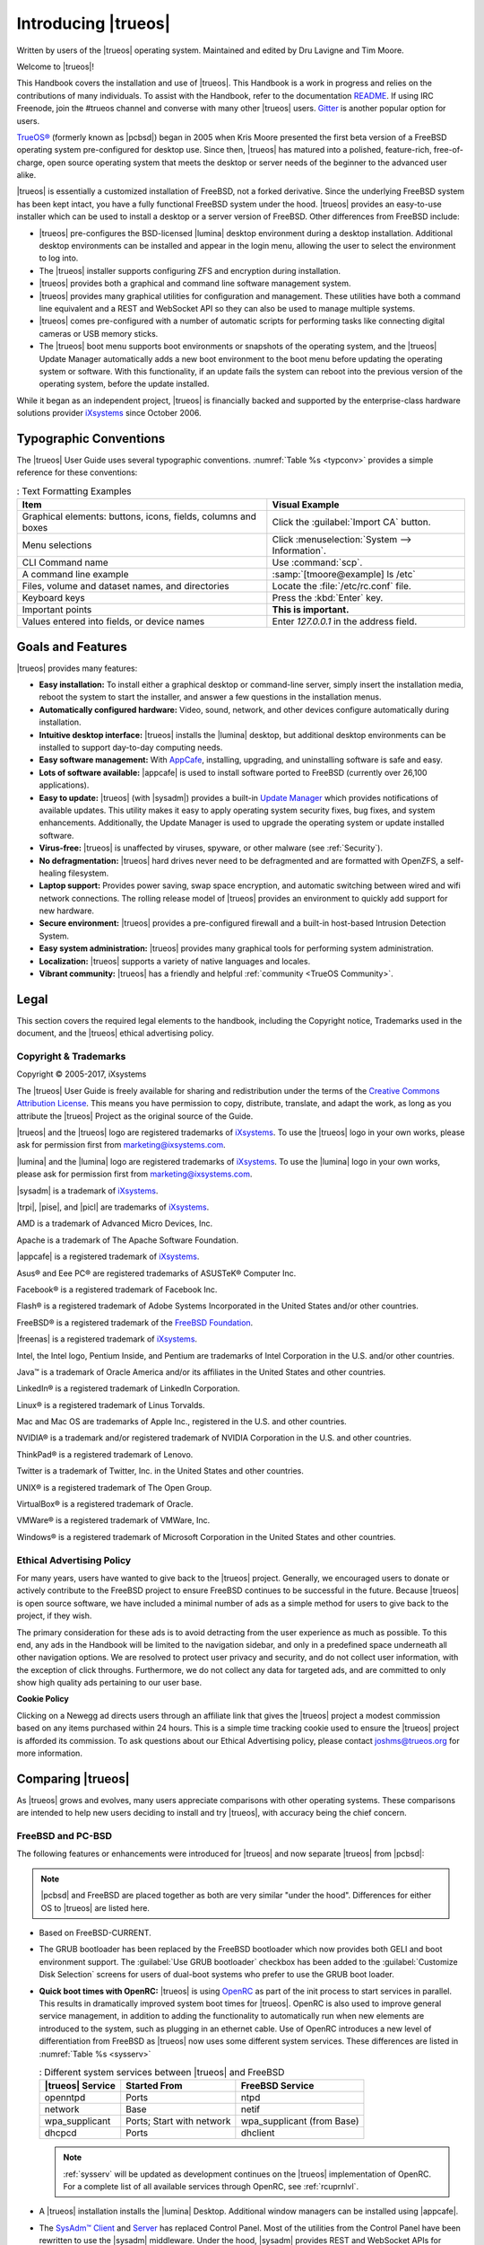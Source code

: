 .. index:: introduction
.. _Introducing TrueOS:

Introducing |trueos|
********************

Written by users of the |trueos| operating system. Maintained and edited
by Dru Lavigne and Tim Moore.

Welcome to |trueos|!

This Handbook covers the installation and use of |trueos|. This Handbook
is a work in progress and relies on the contributions of many
individuals. To assist with the Handbook, refer to the documentation
`README <https://github.com/trueos/trueos-docs/blob/master/trueos-handbook/README.md>`_.
If using IRC Freenode, join the #trueos channel and converse with many
other |trueos| users. `Gitter <https://gitter.im/trueos>`_ is
another popular option for users.

`TrueOS® <http://www.trueos.org>`_ (formerly known as |pcbsd|) began in
2005 when Kris Moore presented the first beta version of a FreeBSD
operating system pre-configured for desktop use. Since then, |trueos|
has matured into a polished, feature-rich, free-of-charge, open source
operating system that meets the desktop or server needs of the beginner
to the advanced user alike.

|trueos| is essentially a customized installation of FreeBSD, not a
forked derivative. Since the underlying FreeBSD system has been kept
intact, you have a fully functional FreeBSD system under the hood.
|trueos| provides an easy-to-use installer which can be used to install
a desktop or a server version of FreeBSD. Other differences from FreeBSD
include: 

* |trueos| pre-configures the BSD-licensed |lumina| desktop
  environment during a desktop installation. Additional desktop
  environments can be installed and appear in the login menu,
  allowing the user to select the environment to log into.

* The |trueos| installer supports configuring ZFS and encryption during
  installation.

* |trueos| provides both a graphical and command line software
  management system.

* |trueos| provides many graphical utilities for configuration and
  management. These utilities have both a command line equivalent and
  a REST and WebSocket API so they can also be used to manage multiple
  systems.

* |trueos| comes pre-configured with a number of automatic scripts for
  performing tasks like connecting digital cameras or USB memory sticks.

* The |trueos| boot menu supports boot environments or snapshots of the
  operating system, and the |trueos| Update Manager automatically adds a
  new boot environment to the boot menu before updating the operating
  system or software. With this functionality, if an update fails the
  system can reboot into the previous version of the operating system,
  before the update installed.

While it began as an independent project, |trueos| is financially backed
and supported by the enterprise-class hardware solutions provider
`iXsystems <https://www.ixsystems.com/>`_ since October 2006.

.. index:: introduction, typographic
.. _Typographic Conventions:

Typographic Conventions
=======================

The |trueos| User Guide uses several typographic conventions.
:numref:`Table %s <typconv>` provides a simple reference for these
conventions:

.. _typconv:

.. table:: : Text Formatting Examples

   +-------------------------+------------------------------------------------+
   | Item                    | Visual Example                                 |
   +=========================+================================================+
   | Graphical elements:     | Click the :guilabel:`Import CA` button.        |
   | buttons, icons, fields, |                                                |
   | columns and boxes       |                                                |
   +-------------------------+------------------------------------------------+
   | Menu selections         | Click :menuselection:`System --> Information`. |
   +-------------------------+------------------------------------------------+
   | CLI Command name        | Use :command:`scp`.                            |
   +-------------------------+------------------------------------------------+
   | A command line example  | :samp:`[tmoore@example] ls /etc`               |
   +-------------------------+------------------------------------------------+
   | Files, volume and       | Locate the :file:`/etc/rc.conf` file.          |
   | dataset names, and      |                                                |
   | directories             |                                                |
   +-------------------------+------------------------------------------------+
   | Keyboard keys           | Press the :kbd:`Enter` key.                    |
   +-------------------------+------------------------------------------------+
   | Important points        | **This is important.**                         |
   +-------------------------+------------------------------------------------+
   | Values entered into     | Enter *127.0.0.1* in the address field.        |
   | fields, or device names |                                                |
   +-------------------------+------------------------------------------------+

.. index:: introduction, features
.. _Goals and Features:

Goals and Features
==================

|trueos| provides many features:

* **Easy installation:** To install either a graphical desktop or
  command-line server, simply insert the installation media, reboot the
  system to start the installer, and answer a few questions in the
  installation menus.

* **Automatically configured hardware:** Video, sound, network, and
  other devices configure automatically during installation.

* **Intuitive desktop interface:** |trueos| installs the |lumina|
  desktop, but additional desktop environments can be installed to
  support day-to-day computing needs.

* **Easy software management:** With
  `AppCafe <https://sysadm.us/handbook/client/sysadmclient.html#appcafe>`_,
  installing, upgrading, and uninstalling software is safe and easy.

* **Lots of software available:** |appcafe| is used to install software
  ported to FreeBSD (currently over 26,100 applications).

* **Easy to update:** |trueos| (with |sysadm|) provides a built-in
  `Update Manager <https://sysadm.us/handbook/client/sysadmclient.html#update-manager>`_
  which provides notifications of available updates. This utility makes
  it easy to apply operating system security fixes, bug fixes, and
  system enhancements. Additionally, the Update Manager is used to
  upgrade the operating system or update installed software.

* **Virus-free:** |trueos| is unaffected by viruses, spyware, or other
  malware (see :ref:`Security`).

* **No defragmentation:** |trueos| hard drives never need to be
  defragmented and are formatted with OpenZFS, a self-healing filesystem.

* **Laptop support:** Provides power saving, swap space encryption, and
  automatic switching between wired and wifi network connections. The
  rolling release model of |trueos| provides an environment to quickly
  add support for new hardware.

* **Secure environment:** |trueos| provides a pre-configured firewall
  and a built-in host-based Intrusion Detection System.

* **Easy system administration:** |trueos| provides many graphical tools
  for performing system administration.

* **Localization:** |trueos| supports a variety of native languages and
  locales.

* **Vibrant community:** |trueos| has a friendly and helpful
  :ref:`community <TrueOS Community>`.

.. index:: legal
.. _Legal:

Legal
=====

This section covers the required legal elements to the handbook,
including the Copyright notice, Trademarks used in the document, and the
|trueos| ethical advertising policy.

.. index:: copyright, trademarks
.. _Copyright:

Copyright & Trademarks
----------------------

Copyright © 2005-2017, iXsystems

The |trueos| User Guide is freely available for sharing and
redistribution under the terms of the
`Creative Commons Attribution License <https://creativecommons.org/licenses/by/3.0/>`_.
This means you have permission to copy, distribute, translate, and
adapt the work, as long as you attribute the |trueos| Project as the
original source of the Guide.

|trueos| and the |trueos| logo are registered trademarks of
`iXsystems <https://www.ixsystems.com/>`_. To use the |trueos| logo in
your own works, please ask for permission first from
marketing@ixsystems.com.

|lumina| and the |lumina| logo are registered trademarks of
`iXsystems <https://www.ixsystems.com/>`_. To use the |lumina| logo in
your own works, please ask for permission first from
marketing@ixsystems.com.

|sysadm| is a trademark of `iXsystems <https://www.ixsystems.com/>`_.

|trpi|, |pise|, and |picl| are trademarks of
`iXsystems <https://www.ixsystems.com/>`_.

AMD is a trademark of Advanced Micro Devices, Inc.

Apache is a trademark of The Apache Software Foundation.

|appcafe| is a registered trademark of
`iXsystems <https://www.ixsystems.com/>`_.

Asus® and Eee PC® are registered trademarks of ASUSTeK® Computer Inc.

Facebook® is a registered trademark of Facebook Inc.

Flash® is a registered trademark of Adobe Systems Incorporated in the
United States and/or other countries.

FreeBSD® is a registered trademark of the
`FreeBSD Foundation <https://www.freebsdfoundation.org/>`_.

|freenas| is a registered trademark of
`iXsystems <https://www.ixsystems.com/>`_.

Intel, the Intel logo, Pentium Inside, and Pentium are trademarks of
Intel Corporation in the U.S. and/or other countries.

Java™ is a trademark of Oracle America and/or its affiliates in the
United States and other countries.

LinkedIn® is a registered trademark of LinkedIn Corporation.

Linux® is a registered trademark of Linus Torvalds.

Mac and Mac OS are trademarks of Apple Inc., registered in the U.S. and
other countries.

NVIDIA® is a trademark and/or registered trademark of NVIDIA Corporation
in the U.S. and other countries.

ThinkPad® is a registered trademark of Lenovo.

Twitter is a trademark of Twitter, Inc. in the United States and other
countries.

UNIX® is a registered trademark of The Open Group.

VirtualBox® is a registered trademark of Oracle.

VMWare® is a registered trademark of VMWare, Inc.

Windows® is a registered trademark of Microsoft Corporation in the
United States and other countries.

.. index:: ethical advertising
.. _Ad policy:

Ethical Advertising Policy
--------------------------

For many years, users have wanted to give back to the |trueos| project.
Generally, we encouraged users to donate or actively contribute to the
FreeBSD project to ensure FreeBSD continues to be successful in the
future. Because |trueos| is open source software, we have included a
minimal number of ads as a simple method for users to give back to the
project, if they wish. 

The primary consideration for these ads is to avoid detracting from the
user experience as much as possible. To this end, any ads in the
Handbook will be limited to the navigation sidebar, and only in a
predefined space underneath all other navigation options. We are
resolved to protect user privacy and security, and do not collect user
information, with the exception of click throughs. Furthermore, we do
not collect any data for targeted ads, and are committed to only show
high quality ads pertaining to our user base.  

**Cookie Policy**

Clicking on a Newegg ad directs users through an affiliate link that
gives the |trueos| project a modest commission based on any items
purchased within 24 hours. This is a simple time tracking cookie used to
ensure the |trueos| project is afforded its commission. To ask questions
about our Ethical Advertising policy, please contact joshms@trueos.org
for more information.

.. index:: comparisons
.. _Comparing TrueOS:

Comparing |trueos|
==================

As |trueos| grows and evolves, many users appreciate comparisons with
other operating systems. These comparisons are intended to help new
users deciding to install and try |trueos|, with accuracy being
the chief concern.

.. index:: FreeBSD/PC-BSD comparison
.. _FreeBSD and PCBSD:

FreeBSD and PC-BSD
------------------

The following features or enhancements were introduced for |trueos| and
now separate |trueos| from |pcbsd|:

.. note:: |pcbsd| and FreeBSD are placed together as both are very
   similar "under the hood". Differences for either OS to |trueos| are
   listed here.

* Based on FreeBSD-CURRENT.

* The GRUB bootloader has been replaced by the FreeBSD bootloader which
  now provides both GELI and boot environment support. The
  :guilabel:`Use GRUB bootloader` checkbox has been added to the
  :guilabel:`Customize Disk Selection` screens for users of dual-boot
  systems who prefer to use the GRUB boot loader.

* **Quick boot times with OpenRC:** |trueos| is using
  `OpenRC <https://github.com/OpenRC/openrc>`_ as part of the init
  process to start services in parallel. This results in dramatically
  improved system boot times for |trueos|. OpenRC is also used to
  improve general service management, in addition to adding the
  functionality to automatically run when new elements are introduced to
  the system, such as plugging in an ethernet cable. Use of OpenRC
  introduces a new level of differentiation from FreeBSD as |trueos| now
  uses some different system services. These differences are listed in
  :numref:`Table %s <sysserv>`
  
  .. _sysserv:
  
  .. table:: : Different system services between |trueos| and FreeBSD

     +------------------+--------------+-----------------+
     | |trueos| Service | Started From | FreeBSD Service | 
     +==================+==============+=================+
     | openntpd         | Ports        | ntpd            |
     +------------------+--------------+-----------------+
     | network          | Base         | netif           | 
     +------------------+--------------+-----------------+
     | wpa_supplicant   | Ports; Start | wpa_supplicant  |
     |                  | with network | (from Base)     |
     +------------------+--------------+-----------------+
     | dhcpcd           | Ports        | dhclient        |
     +------------------+--------------+-----------------+
     
  .. note:: :ref:`sysserv` will be updated as development continues on
     the |trueos| implementation of OpenRC. For a complete list of all
     available services through OpenRC, see :ref:`rcuprnlvl`.

* A |trueos| installation installs the |lumina| Desktop. Additional
  window managers can be installed using |appcafe|.

* The `SysAdm™ Client <https://sysadm.us/handbook/client/>`_
  and `Server <https://sysadm.us/handbook/server/>`_ has replaced
  Control Panel. Most of the utilities from the Control Panel have been
  rewritten to use the |sysadm| middleware. Under the hood, |sysadm|
  provides REST and WebSocket APIs for securely managing local and
  remote FreeBSD and |trueos| systems.

* Many utilities have been converted to the |sysadm| API and are
  available through `SysAdm <https://sysadm.us/handbook/client/>`_:

  * AppCafe
  * Update Manager
  * Boot Environment Manager
  * Life Preserver
  * Firewall Manager
  * User Manager
  * Network Manager
  * Mount Tray
  
* The functionality provided by the *About* utility has been
  incorporated into
  `Lumina Information <https://lumina-desktop.org/handbook/luminautl.html#lumina-information>`_.
  
* The functionality provided by the
  `Service Manager <https://sysadm.us/handbook/client/sysadmclient.html#service-manager>`_
  (:command:`pc-servicemanager`) has been integrated into |sysadm|.

* The Active Directory & LDAP utility (:command:`pc-adsldap`) has been
  deprecated.

* Login Manager (:command:`pc-dmconf`) has been replaced by
  :command:`pcdm-config`).

* System Manager (:command:`pc-sysmanager`) has been deprecated.

* :command:`freebsd-update` has been retired in favor of using
  :command:`pkg` for system updates.

* The binary for :ref:`Disk Manager` (:command:`pc-zmanager`) has been
  renamed to :command:`pc-diskmanager` and the graphical version has
  been moved to the :guilabel:`Browse Applications` menu.

* The option to use the SCFB display driver has been added to the
  installer. This driver is suitable for newer UEFI laptops as it
  automatically detects native resolution and is a good solution for
  newer Intel drivers that have not been ported yet to FreeBSD. Before
  selecting this driver, check the BIOS and ensure the CSM module is
  disabled. This driver does not support a dual-head configuration, such
  as an external port for presentations, or suspend and resume.

* :guilabel:`Customize` has been removed from the
  :ref:`System Selection` screen in order to reduce the size of the
  installation media. Additional software can be installed
  post-installation using |appcafe|.

* The :guilabel:`Boot to console (Disable X)` option has been added to
  the graphical boot menu.

* These new utilites are available in the *SysAdm Client*
  `Managing Remote Connections <https://sysadm.us/handbook/client/sysadmclient.html#managing-remote-connections>`_
  and
  `Task Manager <https://sysadm.us/handbook/client/sysadmclient.html#task-manager>`_.

* The graphical and command line versions of PBI Manager and Warden have
  been removed.

* :command:`pc-thinclient` has been removed as it is deprecated.

.. index:: Linux comparison
.. _Linux and TrueOS:

Linux and |trueos|
------------------

|trueos| is based on FreeBSD, meaning it is not a Linux distribution.
If you have used Linux before, you will find some features you are used
to have different names on a BSD system and some commands are different.
This section covers some of these differences.

BSD and Linux use different filesystems during installation. Many Linux
distros use EXT2, EXT3, EXT4, or ReiserFS, while |trueos| uses OpenZFS.
This means if you wish to dual-boot with Linux or access data on an
external drive formatted with another filesystem, you will want to
research if the data will be accessible to both operating systems.

:numref:`Table %s <filesys support>` summarizes the various filesystems
commonly used by desktop systems. |trueos| will automatically mount
several filesystems: *FAT16*, *FAT32*, *EXT2*, *EXT3*
(without journaling), *EXT4* (read-only), *NTFS5*, *NTFS6*, and *XFS*.
See the section on :ref:`Files and File Sharing` for a comparison of
some graphical file manager utilities.

.. _filesys support:

.. table:: : Filesystem Support on |trueos|

   +------------+-----------+-------------------------+--------------------------------------------------------+
   | Filesystem | Native to | Non-native support type | Usage notes                                            |
   +============+===========+=========================+========================================================+
   | Btrfs      | Linux     | none                    |                                                        |
   +------------+-----------+-------------------------+--------------------------------------------------------+
   | exFAT      | Windows   | none                    | requires a license from Microsoft                      |
   +------------+-----------+-------------------------+--------------------------------------------------------+
   | EXT2       | Linux     | r/w support loaded      |                                                        |
   |            |           | by default              |                                                        |
   +------------+-----------+-------------------------+--------------------------------------------------------+
   | EXT3       | Linux     | r/w support loaded      | since EXT3 journaling is not supported, you will not   |
   |            |           | by default              | be able to mount a filesystem requiring a journal      |
   |            |           |                         | replay unless you :command:`fsck` it using an          |
   |            |           |                         | external utility such as                               |
   |            |           |                         | `e2fsprogs <http://e2fsprogs.sourceforge.net>`_        |
   +------------+-----------+-------------------------+--------------------------------------------------------+
   | EXT4       | Linux     | r/o support loaded      | EXT3 journaling, extended attributes, and inodes       |
   |            |           | by default              | greater than 128 bytes are not supported; EXT3         |
   |            |           |                         | filesystems converted to EXT4 may have better          |
   |            |           |                         | performance                                            |
   +------------+-----------+-------------------------+--------------------------------------------------------+
   | FAT16      | Windows   | r/w support loaded      |                                                        |
   |            |           | by default              |                                                        |
   +------------+-----------+-------------------------+--------------------------------------------------------+
   | FAT32      | Windows   | r/w support loaded      |                                                        |
   |            |           | by default              |                                                        |
   +------------+-----------+-------------------------+--------------------------------------------------------+
   | HFS+       | Mac OS X  | none                    | older Mac versions might work with                     |
   |            |           |                         | `hfsexplorer <http://www.catacombae.org/hfsexplorer>`_ |
   +------------+-----------+-------------------------+--------------------------------------------------------+
   | JFS        | Linux     | none                    |                                                        |
   +------------+-----------+-------------------------+--------------------------------------------------------+
   | NTFS5      | Windows   | full r/w support loaded |                                                        |
   |            |           | by default              |                                                        |
   +------------+-----------+-------------------------+--------------------------------------------------------+
   | NTFS6      | Windows   | r/w support loaded      |                                                        |
   |            |           | by default              |                                                        |
   +------------+-----------+-------------------------+--------------------------------------------------------+
   | ReiserFS   | Linux     | r/o support is loaded   |                                                        |
   |            |           | by default              |                                                        |
   +------------+-----------+-------------------------+--------------------------------------------------------+
   | UFS2       | FreeBSD   | check if a Linux distro | changed to r/o support in Mac Lion                     |
   |            |           | provides ufsutils;      |                                                        |
   |            |           | r/w support on Mac;     |                                                        |
   |            |           | UFS Explorer can be     |                                                        |
   |            |           | used on Windows         |                                                        |
   +------------+-----------+-------------------------+--------------------------------------------------------+
   | ZFS        | |trueos|, |                         |                                                        |
   |            | FreeBSD   |                         |                                                        |
   +------------+-----------+-------------------------+--------------------------------------------------------+

Linux and BSD use different naming conventions for devices. For example:

* In Linux, Ethernet interfaces begin with :file:`eth`. With BSD,
  interface names indicate the name of the driver. For example, an
  Ethernet interface may be listed as :file:`re0`, indicating it uses
  the Realtek :file:`re` driver. The advantage of this convention is
  you can read the **man 4** page for the driver (e.g. type
  :command:`man 4 re`) to see which models and features are provided by
  the driver.

* BSD disk names differ from Linux. IDE drives begin with :file:`ad` and
  SCSI and USB drives begin with :file:`da`.

Some of the features used by BSD have similar counterparts to Linux, but
the name of the feature is different. :numref:`Table %s <feature names>`
provides some common examples:

.. _feature names:

.. table:: : BSD and Linux Feature Names

   +--------------------------------+---------------------+--------------------------------+
   | TrueOS                         | Linux               | Description                    |
   +================================+=====================+================================+
   | IPFW                           | iptables            | Default firewall               |
   +--------------------------------+---------------------+--------------------------------+
   | :file:`/etc/init.d/` for       | :file:`rc0.d/`,     | In |trueos|, the directories   |
   | operating system and           | :file:`rc1.d/`,     | containing the startup scripts |
   | :file:`/usr/local/etc/init.d/` | etc.                | do not link to runlevels as    |
   | for applications               |                     | there are no runlevels. System |
   |                                |                     | startup scripts are separated  |
   |                                |                     | from third-party application   |
   |                                |                     | scripts.                       |
   +--------------------------------+---------------------+--------------------------------+
   | :file:`/etc/ttys` and          | :command:`telinit`, | Terminals configured in *ttys* |
   | :file:`/etc/rc.conf`           | :file:`init.d/`     | and *rc.conf* indicate which   |
   |                                |                     | services start at boot time.   |
   +--------------------------------+---------------------+--------------------------------+

Users comfortable with the command line may find some of the common
Linux commands have different names on BSD.
:numref:`Table %s <common commands>` lists some common commands and
what they are used for.

.. _common commands:

.. table:: : Common BSD and Linux Commands

   +-----------------------------------+-----------------------------+
   | Command                           | Used                        |
   +===================================+=============================+
   | :command:`dmesg`                  | discover what hardware was  |
   |                                   | detected by the kernel      |
   +-----------------------------------+-----------------------------+
   | :command:`sysctl dev`             | display configured devices  |
   +-----------------------------------+-----------------------------+
   | :command:`pciconf -l -cv`         | show PCI devices            |
   +-----------------------------------+-----------------------------+
   | :command:`dmesg | grep usb`       | show USB devices            |
   +-----------------------------------+-----------------------------+
   | :command:`kldstat`                | list all modules loaded in  |
   |                                   | the kernel                  |
   +-----------------------------------+-----------------------------+
   | :command:`kldload <module>`       | load a kernel module for    |
   |                                   | the current session         |
   +-----------------------------------+-----------------------------+
   | :command:`pkg install <pkgname>`  | install software from the   |
   |                                   | command line                |
   +-----------------------------------+-----------------------------+
   | :command:`sysctl hw.realmem`      | display hardware memory     |
   +-----------------------------------+-----------------------------+
   | :command:`sysctl hw.model`        | display CPU model           |
   +-----------------------------------+-----------------------------+
   | :command:`sysctl hw.machine_arch` | display CPU Architecture    |
   +-----------------------------------+-----------------------------+
   | :command:`sysctl hw.ncpu`         | display number of CPUs      |
   +-----------------------------------+-----------------------------+
   | :command:`uname -vm`              | get release version         |
   |                                   | information                 |
   +-----------------------------------+-----------------------------+
   | :command:`gpart show`             | show device partition       |
   |                                   | information                 |
   +-----------------------------------+-----------------------------+
   | :command:`fuser`                  | list IDs of all processes   |
   |                                   | with one or more files open |
   +-----------------------------------+-----------------------------+

There are many articles and videos which provide additional information
about some of the differences between BSD and Linux:

* `Comparing BSD and Linux <http://www.freebsd.org/doc/en/articles/explaining-bsd/comparing-bsd-and-linux.html>`_

* `FreeBSD Quickstart Guide for Linux® Users <http://www.freebsd.org/doc/en/articles/linux-users/index.html>`_

* `BSD vs Linux <http://www.over-yonder.net/~fullermd/rants/bsd4linux/01>`_

* `Why Choose FreeBSD? <http://www.freebsd.org/advocacy/whyusefreebsd.html>`_

* `Interview: BSD for Human Beings <http://www.unixmen.com/bsd-for-human-beings-interview/>`_

* `Video: BSD 4 Linux Users <https://www.youtube.com/watch?v=xk6ouxX51NI>`_

* `Why you should use a BSD style license for your Open Source Project <http://www.freebsd.org/doc/en/articles/bsdl-gpl/article.html>`_

* `A Sysadmin's Unixersal Translator (ROSETTA STONE) <http://bhami.com/rosetta.html>`_

.. TODO Work in comparison sections with Windows and Mac OSX:
   .. index:: introduction, comparing, Windows
   .. _Windows:

   Windows
   -------

   .. index:: introduction, comparing, Mac
   .. _Mac OS:

   Mac OS
   ------
